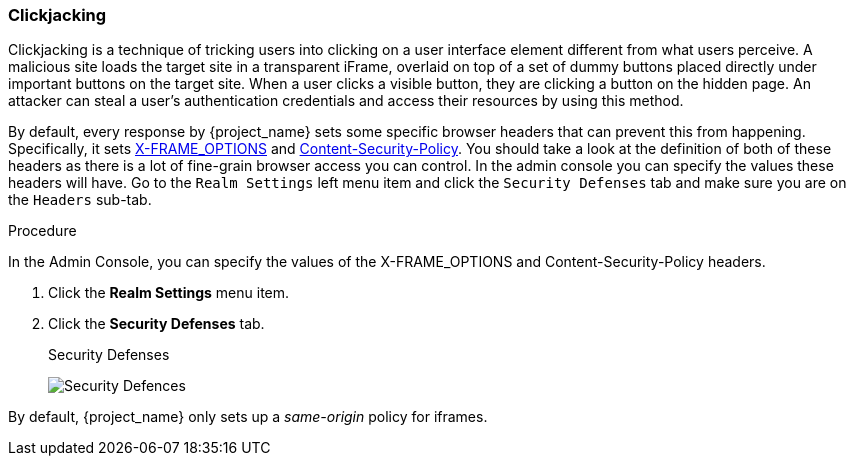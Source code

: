 
=== Clickjacking

Clickjacking is a technique of tricking users into clicking on a user interface element different from what users perceive. A malicious site loads the target site in a transparent iFrame, overlaid on top of a set of dummy buttons placed directly under important buttons on the target site. When a user clicks a visible button, they are clicking a button on the hidden page. An attacker can steal a user's authentication credentials and access their resources by using this method.

By default, every response by {project_name} sets some specific browser headers that can prevent this from happening.
Specifically, it sets https://datatracker.ietf.org/doc/html/rfc7034[X-FRAME_OPTIONS] and http://www.w3.org/TR/CSP/[Content-Security-Policy].
You should take a look at the definition of both of these headers as there is a lot of fine-grain browser access you can control.
In the admin console you can specify the values these headers will have.  Go to the `Realm Settings` left menu item and
click the `Security Defenses` tab and make sure you are on the `Headers` sub-tab.

.Procedure
In the Admin Console, you can specify the values of the X-FRAME_OPTIONS and Content-Security-Policy headers.

. Click the *Realm Settings* menu item.
. Click the *Security Defenses* tab.
+
.Security Defenses
image:{project_images}/security-headers.png[Security Defences]

By default, {project_name} only sets up a _same-origin_ policy for iframes.
